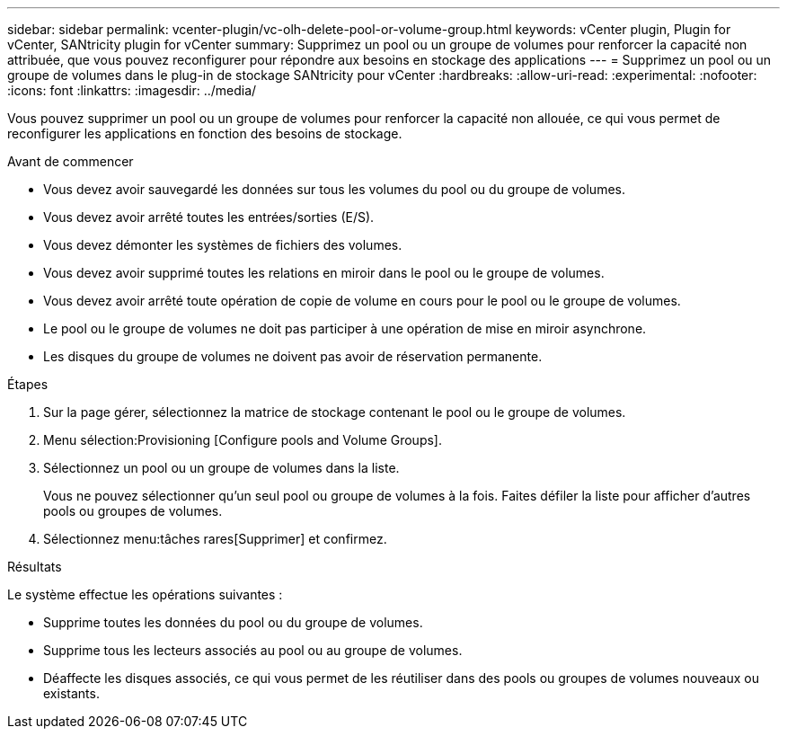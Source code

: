 ---
sidebar: sidebar 
permalink: vcenter-plugin/vc-olh-delete-pool-or-volume-group.html 
keywords: vCenter plugin, Plugin for vCenter, SANtricity plugin for vCenter 
summary: Supprimez un pool ou un groupe de volumes pour renforcer la capacité non attribuée, que vous pouvez reconfigurer pour répondre aux besoins en stockage des applications 
---
= Supprimez un pool ou un groupe de volumes dans le plug-in de stockage SANtricity pour vCenter
:hardbreaks:
:allow-uri-read: 
:experimental: 
:nofooter: 
:icons: font
:linkattrs: 
:imagesdir: ../media/


[role="lead"]
Vous pouvez supprimer un pool ou un groupe de volumes pour renforcer la capacité non allouée, ce qui vous permet de reconfigurer les applications en fonction des besoins de stockage.

.Avant de commencer
* Vous devez avoir sauvegardé les données sur tous les volumes du pool ou du groupe de volumes.
* Vous devez avoir arrêté toutes les entrées/sorties (E/S).
* Vous devez démonter les systèmes de fichiers des volumes.
* Vous devez avoir supprimé toutes les relations en miroir dans le pool ou le groupe de volumes.
* Vous devez avoir arrêté toute opération de copie de volume en cours pour le pool ou le groupe de volumes.
* Le pool ou le groupe de volumes ne doit pas participer à une opération de mise en miroir asynchrone.
* Les disques du groupe de volumes ne doivent pas avoir de réservation permanente.


.Étapes
. Sur la page gérer, sélectionnez la matrice de stockage contenant le pool ou le groupe de volumes.
. Menu sélection:Provisioning [Configure pools and Volume Groups].
. Sélectionnez un pool ou un groupe de volumes dans la liste.
+
Vous ne pouvez sélectionner qu'un seul pool ou groupe de volumes à la fois. Faites défiler la liste pour afficher d'autres pools ou groupes de volumes.

. Sélectionnez menu:tâches rares[Supprimer] et confirmez.


.Résultats
Le système effectue les opérations suivantes :

* Supprime toutes les données du pool ou du groupe de volumes.
* Supprime tous les lecteurs associés au pool ou au groupe de volumes.
* Déaffecte les disques associés, ce qui vous permet de les réutiliser dans des pools ou groupes de volumes nouveaux ou existants.

